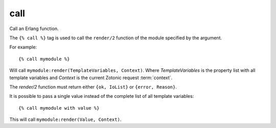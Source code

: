 
.. index:: tag; call
.. _tag-call:

call
====

Call an Erlang function.

The ``{% call %}`` tag is used to call the ``render/2`` function of the module specified by the argument.

For example::

   {% call mymodule %}

Will call ``mymodule:render(TemplateVariables, Context)``.  Where `TemplateVariables` is the property list with all template variables and `Context` is the current Zotonic request :term:`context`.

The `render/2` function must return either ``{ok, IoList}`` or ``{error, Reason}``.

It is possible to pass a single value instead of the complete list of all template variables::

   {% call mymodule with value %}

This will call ``mymodule:render(Value, Context)``.

